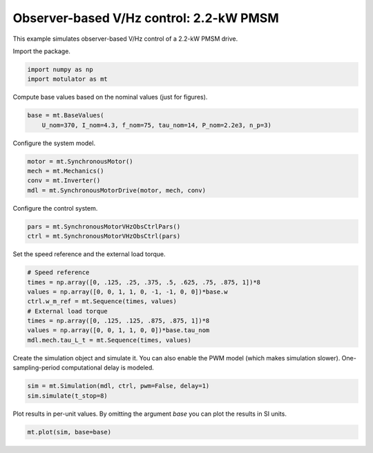 
.. DO NOT EDIT.
.. THIS FILE WAS AUTOMATICALLY GENERATED BY SPHINX-GALLERY.
.. TO MAKE CHANGES, EDIT THE SOURCE PYTHON FILE:
.. "auto_examples/vhz/plot_obs_vhz_ctrl_pmsm_2kw.py"
.. LINE NUMBERS ARE GIVEN BELOW.

.. only:: html

    .. note::
        :class: sphx-glr-download-link-note

        :ref:`Go to the end <sphx_glr_download_auto_examples_vhz_plot_obs_vhz_ctrl_pmsm_2kw.py>`
        to download the full example code

.. rst-class:: sphx-glr-example-title

.. _sphx_glr_auto_examples_vhz_plot_obs_vhz_ctrl_pmsm_2kw.py:


Observer-based V/Hz control: 2.2-kW PMSM
========================================

This example simulates observer-based V/Hz control of a 2.2-kW PMSM drive.

.. GENERATED FROM PYTHON SOURCE LINES 10-11

Import the package.

.. GENERATED FROM PYTHON SOURCE LINES 11-15

.. code-block:: default


    import numpy as np
    import motulator as mt








.. GENERATED FROM PYTHON SOURCE LINES 16-17

Compute base values based on the nominal values (just for figures).

.. GENERATED FROM PYTHON SOURCE LINES 17-21

.. code-block:: default


    base = mt.BaseValues(
        U_nom=370, I_nom=4.3, f_nom=75, tau_nom=14, P_nom=2.2e3, n_p=3)








.. GENERATED FROM PYTHON SOURCE LINES 22-23

Configure the system model.

.. GENERATED FROM PYTHON SOURCE LINES 23-29

.. code-block:: default


    motor = mt.SynchronousMotor()
    mech = mt.Mechanics()
    conv = mt.Inverter()
    mdl = mt.SynchronousMotorDrive(motor, mech, conv)








.. GENERATED FROM PYTHON SOURCE LINES 30-31

Configure the control system.

.. GENERATED FROM PYTHON SOURCE LINES 31-35

.. code-block:: default


    pars = mt.SynchronousMotorVHzObsCtrlPars()
    ctrl = mt.SynchronousMotorVHzObsCtrl(pars)








.. GENERATED FROM PYTHON SOURCE LINES 36-37

Set the speed reference and the external load torque.

.. GENERATED FROM PYTHON SOURCE LINES 37-47

.. code-block:: default


    # Speed reference
    times = np.array([0, .125, .25, .375, .5, .625, .75, .875, 1])*8
    values = np.array([0, 0, 1, 1, 0, -1, -1, 0, 0])*base.w
    ctrl.w_m_ref = mt.Sequence(times, values)
    # External load torque
    times = np.array([0, .125, .125, .875, .875, 1])*8
    values = np.array([0, 0, 1, 1, 0, 0])*base.tau_nom
    mdl.mech.tau_L_t = mt.Sequence(times, values)








.. GENERATED FROM PYTHON SOURCE LINES 48-51

Create the simulation object and simulate it. You can also enable the PWM
model (which makes simulation slower). One-sampling-period computational
delay is modeled.

.. GENERATED FROM PYTHON SOURCE LINES 51-55

.. code-block:: default


    sim = mt.Simulation(mdl, ctrl, pwm=False, delay=1)
    sim.simulate(t_stop=8)








.. GENERATED FROM PYTHON SOURCE LINES 56-58

Plot results in per-unit values. By omitting the argument `base` you can plot
the results in SI units.

.. GENERATED FROM PYTHON SOURCE LINES 58-60

.. code-block:: default


    mt.plot(sim, base=base)



.. image-sg:: /auto_examples/vhz/images/sphx_glr_plot_obs_vhz_ctrl_pmsm_2kw_001.png
   :alt: plot obs vhz ctrl pmsm 2kw
   :srcset: /auto_examples/vhz/images/sphx_glr_plot_obs_vhz_ctrl_pmsm_2kw_001.png
   :class: sphx-glr-single-img






.. rst-class:: sphx-glr-timing

   **Total running time of the script:** ( 0 minutes  22.721 seconds)


.. _sphx_glr_download_auto_examples_vhz_plot_obs_vhz_ctrl_pmsm_2kw.py:

.. only:: html

  .. container:: sphx-glr-footer sphx-glr-footer-example




    .. container:: sphx-glr-download sphx-glr-download-python

      :download:`Download Python source code: plot_obs_vhz_ctrl_pmsm_2kw.py <plot_obs_vhz_ctrl_pmsm_2kw.py>`

    .. container:: sphx-glr-download sphx-glr-download-jupyter

      :download:`Download Jupyter notebook: plot_obs_vhz_ctrl_pmsm_2kw.ipynb <plot_obs_vhz_ctrl_pmsm_2kw.ipynb>`


.. only:: html

 .. rst-class:: sphx-glr-signature

    `Gallery generated by Sphinx-Gallery <https://sphinx-gallery.github.io>`_
